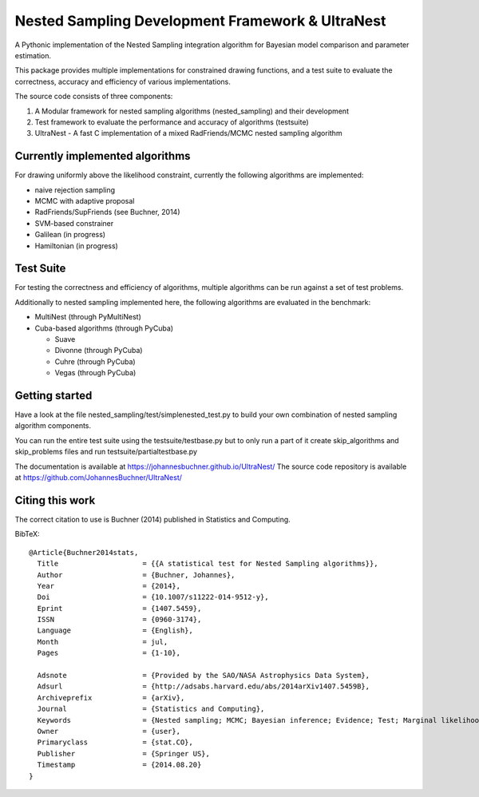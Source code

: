 Nested Sampling Development Framework & UltraNest
===================================================

A Pythonic implementation of the Nested Sampling integration algorithm
for Bayesian model comparison and parameter estimation.

This package provides multiple implementations for constrained drawing functions,
and a test suite to evaluate the correctness, accuracy and efficiency of various
implementations.

The source code consists of three components:

1) A Modular framework for nested sampling algorithms (nested_sampling) and their development
2) Test framework to evaluate the performance and accuracy of algorithms (testsuite)
3) UltraNest - A fast C implementation of a mixed RadFriends/MCMC nested sampling algorithm

Currently implemented algorithms
----------------------------------

For drawing uniformly above the likelihood constraint, currently the following
algorithms are implemented:

* naive rejection sampling
* MCMC with adaptive proposal
* RadFriends/SupFriends (see Buchner, 2014)
* SVM-based constrainer
* Galilean (in progress)
* Hamiltonian (in progress)

Test Suite
----------------------------------

For testing the correctness and efficiency of algorithms, multiple algorithms
can be run against a set of test problems.

Additionally to nested sampling implemented here, the following algorithms are evaluated in the benchmark:

* MultiNest (through PyMultiNest)
* Cuba-based algorithms (through PyCuba)

  * Suave 
  * Divonne (through PyCuba)
  * Cuhre (through PyCuba)
  * Vegas (through PyCuba)


Getting started
----------------

Have a look at the file nested_sampling/test/simplenested_test.py
to build your own combination of nested sampling algorithm components.

You can run the entire test suite using the testsuite/testbase.py
but to only run a part of it create skip_algorithms and skip_problems files and 
run testsuite/partialtestbase.py

The documentation is available at https://johannesbuchner.github.io/UltraNest/
The source code repository is available at https://github.com/JohannesBuchner/UltraNest/

Citing this work
-----------------

The correct citation to use is Buchner (2014) published in Statistics and Computing. 

BibTeX::

	@Article{Buchner2014stats,
	  Title                    = {{A statistical test for Nested Sampling algorithms}},
	  Author                   = {Buchner, Johannes},
	  Year                     = {2014},
	  Doi                      = {10.1007/s11222-014-9512-y},
	  Eprint                   = {1407.5459},
	  ISSN                     = {0960-3174},
	  Language                 = {English},
	  Month                    = jul,
	  Pages                    = {1-10},

	  Adsnote                  = {Provided by the SAO/NASA Astrophysics Data System},
	  Adsurl                   = {http://adsabs.harvard.edu/abs/2014arXiv1407.5459B},
	  Archiveprefix            = {arXiv},
	  Journal                  = {Statistics and Computing},
	  Keywords                 = {Nested sampling; MCMC; Bayesian inference; Evidence; Test; Marginal likelihood},
	  Owner                    = {user},
	  Primaryclass             = {stat.CO},
	  Publisher                = {Springer US},
	  Timestamp                = {2014.08.20}
	}

